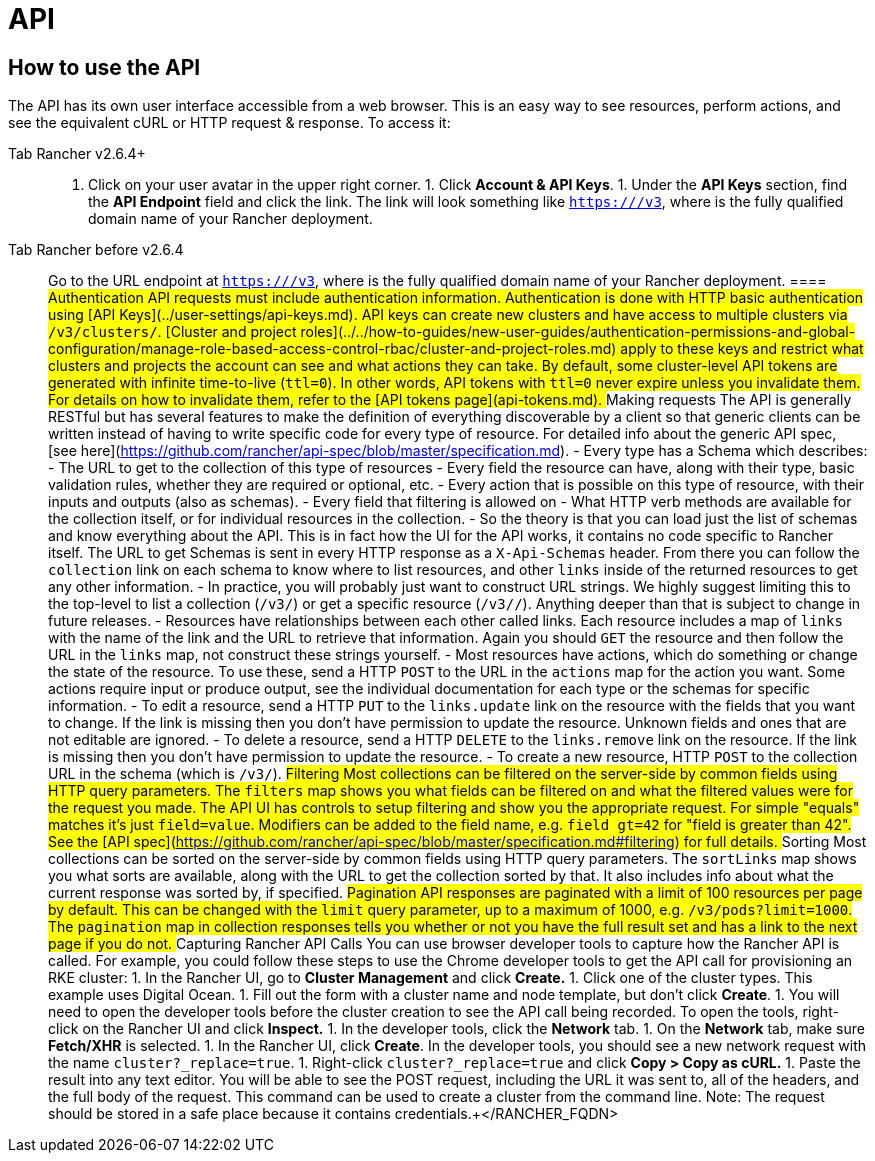 = API

== How to use the API

The API has its own user interface accessible from a web browser.  This is an easy way to see resources, perform actions, and see the equivalent cURL or HTTP request & response.  To access it:

[tabs]
====
Tab Rancher v2.6.4+::
+
1. Click on your user avatar in the upper right corner. 1. Click **Account & API Keys**. 1. Under the **API Keys** section, find the **API Endpoint** field and click the link. The link will look something like `https://+++<RANCHER_FQDN>+++/v3`, where `+++<RANCHER_FQDN>+++` is the fully qualified domain name of your Rancher deployment.  

Tab Rancher before v2.6.4::
+
Go to the URL endpoint at `https://+++<RANCHER_FQDN>+++/v3`, where `+++<RANCHER_FQDN>+++` is the fully qualified domain name of your Rancher deployment.  
==== ## Authentication API requests must include authentication information. Authentication is done with HTTP basic authentication using [API Keys](../user-settings/api-keys.md). API keys can create new clusters and have access to multiple clusters via `/v3/clusters/`. [Cluster and project roles](../../how-to-guides/new-user-guides/authentication-permissions-and-global-configuration/manage-role-based-access-control-rbac/cluster-and-project-roles.md) apply to these keys and restrict what clusters and projects the account can see and what actions they can take. By default, some cluster-level API tokens are generated with infinite time-to-live (`ttl=0`). In other words, API tokens with `ttl=0` never expire unless you invalidate them. For details on how to invalidate them, refer to the [API tokens page](api-tokens.md). ## Making requests The API is generally RESTful but has several features to make the definition of everything discoverable by a client so that generic clients can be written instead of having to write specific code for every type of resource. For detailed info about the generic API spec, [see here](https://github.com/rancher/api-spec/blob/master/specification.md). - Every type has a Schema which describes: - The URL to get to the collection of this type of resources - Every field the resource can have, along with their type, basic validation rules, whether they are required or optional, etc. - Every action that is possible on this type of resource, with their inputs and outputs (also as schemas). - Every field that filtering is allowed on - What HTTP verb methods are available for the collection itself, or for individual resources in the collection. - So the theory is that you can load just the list of schemas and know everything about the API. This is in fact how the UI for the API works, it contains no code specific to Rancher itself. The URL to get Schemas is sent in every HTTP response as a `X-Api-Schemas` header. From there you can follow the `collection` link on each schema to know where to list resources, and other `links` inside of the returned resources to get any other information. - In practice, you will probably just want to construct URL strings. We highly suggest limiting this to the top-level to list a collection (`/v3/+++<type>+++`) or get a specific resource (`/v3/+++<type>+++/+++<id>+++`). Anything deeper than that is subject to change in future releases. - Resources have relationships between each other called links. Each resource includes a map of `links` with the name of the link and the URL to retrieve that information. Again you should `GET` the resource and then follow the URL in the `links` map, not construct these strings yourself. - Most resources have actions, which do something or change the state of the resource. To use these, send a HTTP `POST` to the URL in the `actions` map for the action you want. Some actions require input or produce output, see the individual documentation for each type or the schemas for specific information. - To edit a resource, send a HTTP `PUT` to the `links.update` link on the resource with the fields that you want to change. If the link is missing then you don't have permission to update the resource. Unknown fields and ones that are not editable are ignored. - To delete a resource, send a HTTP `DELETE` to the `links.remove` link on the resource. If the link is missing then you don't have permission to update the resource. - To create a new resource, HTTP `POST` to the collection URL in the schema (which is `/v3/+++<type>+++`). ## Filtering Most collections can be filtered on the server-side by common fields using HTTP query parameters. The `filters` map shows you what fields can be filtered on and what the filtered values were for the request you made. The API UI has controls to setup filtering and show you the appropriate request. For simple "equals" matches it's just `field=value`. Modifiers can be added to the field name, e.g. `field_gt=42` for "field is greater than 42". See the [API spec](https://github.com/rancher/api-spec/blob/master/specification.md#filtering) for full details. ## Sorting Most collections can be sorted on the server-side by common fields using HTTP query parameters. The `sortLinks` map shows you what sorts are available, along with the URL to get the collection sorted by that. It also includes info about what the current response was sorted by, if specified. ## Pagination API responses are paginated with a limit of 100 resources per page by default. This can be changed with the `limit` query parameter, up to a maximum of 1000, e.g. `/v3/pods?limit=1000`. The `pagination` map in collection responses tells you whether or not you have the full result set and has a link to the next page if you do not. ## Capturing Rancher API Calls You can use browser developer tools to capture how the Rancher API is called. For example, you could follow these steps to use the Chrome developer tools to get the API call for provisioning an RKE cluster: 1. In the Rancher UI, go to **Cluster Management** and click **Create.** 1. Click one of the cluster types. This example uses Digital Ocean. 1. Fill out the form with a cluster name and node template, but don't click **Create**. 1. You will need to open the developer tools before the cluster creation to see the API call being recorded. To open the tools, right-click on the Rancher UI and click **Inspect.** 1. In the developer tools, click the **Network** tab. 1. On the **Network** tab, make sure **Fetch/XHR** is selected. 1. In the Rancher UI, click **Create**. In the developer tools, you should see a new network request with the name `cluster?_replace=true`. 1. Right-click `cluster?_replace=true` and click **Copy > Copy as cURL.** 1. Paste the result into any text editor. You will be able to see the POST request, including the URL it was sent to, all of the headers, and the full body of the request. This command can be used to create a cluster from the command line. Note: The request should be stored in a safe place because it contains credentials.+++</type>++++++</id>++++++</type>++++++</type>++++++</RANCHER_FQDN>++++++</RANCHER_FQDN></RANCHER_FQDN>++++++</RANCHER_FQDN>
====
